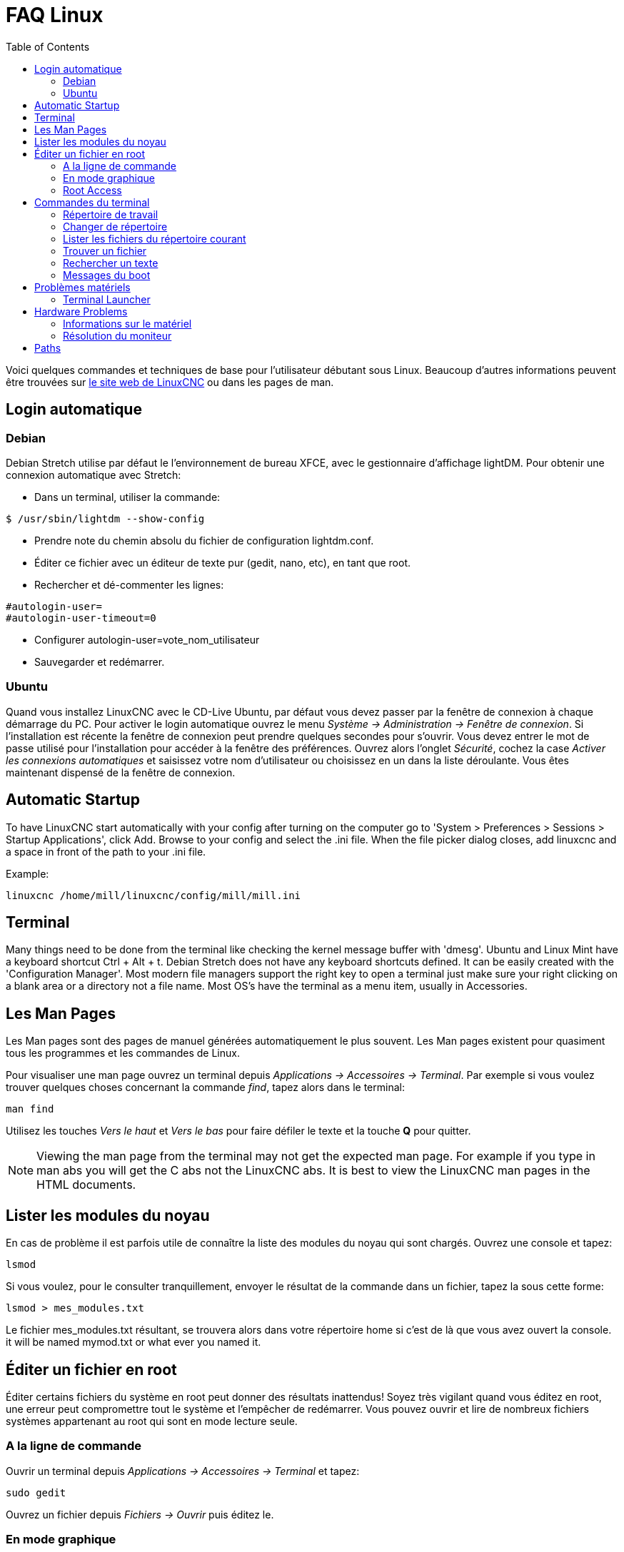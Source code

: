 :lang: fr
:toc:

[[cha:faq-linux]]
= FAQ Linux(((Linux FAQ)))

Voici quelques commandes et techniques de base pour l'utilisateur débutant
sous Linux. Beaucoup d'autres informations peuvent être trouvées sur
http://www.linuxcnc.org/[le site web de LinuxCNC] ou dans les pages de man.

== Login automatique(((Login automatique)))

=== Debian

Debian Stretch utilise par défaut le l'environnement de bureau XFCE, avec le gestionnaire
d'affichage lightDM. Pour obtenir une connexion automatique avec Stretch:

* Dans un terminal, utiliser la commande:

----
$ /usr/sbin/lightdm --show-config
----

* Prendre note du chemin absolu du fichier de configuration lightdm.conf.
* Éditer ce fichier avec un éditeur de texte pur (gedit, nano, etc), en tant que root.
* Rechercher et dé-commenter les lignes:

----
#autologin-user=
#autologin-user-timeout=0
----

* Configurer autologin-user=vote_nom_utilisateur
* Sauvegarder et redémarrer.

=== Ubuntu

Quand vous installez LinuxCNC avec le CD-Live Ubuntu, par défaut vous
devez passer par la fenêtre de connexion à chaque démarrage du PC. Pour
activer le login automatique ouvrez le menu _Système → Administration → Fenêtre de connexion_. 
Si l'installation est récente la fenêtre de connexion peut prendre quelques secondes pour
s'ouvrir. Vous devez entrer le mot de passe utilisé pour l'installation pour accéder à la fenêtre des préférences. Ouvrez alors l'onglet
_Sécurité_, cochez la case _Activer les connexions automatiques_ et saisissez votre nom d'utilisateur ou choisissez en un dans la liste
déroulante. Vous êtes maintenant dispensé de la fenêtre de connexion.

== Automatic Startup

To have LinuxCNC start automatically with your config after turning on the
computer go to 'System > Preferences > Sessions > Startup Applications',
click Add. Browse to your config and select the .ini file. When the file
picker dialog closes, add linuxcnc and a space in front of the path to your .ini file.

Example:

----
linuxcnc /home/mill/linuxcnc/config/mill/mill.ini
----

[[faq:terminal]]
== Terminal

Many things need to be done from the terminal like checking the kernel message
buffer with 'dmesg'. Ubuntu and Linux Mint have a keyboard shortcut Ctrl + Alt + t.
Debian Stretch does not have any keyboard shortcuts defined.
It can be easily created with the 'Configuration Manager'.
Most modern file managers support the right key to open a terminal just
make sure your right clicking on a blank area or a directory not a file name.
Most OS's have the terminal as a menu item, usually in Accessories.

[[faq:man-pages]]
== Les Man Pages(((Man Pages)))

Les Man pages sont des pages de manuel générées automatiquement le
plus souvent. Les Man pages existent pour quasiment tous les programmes et les commandes de Linux.

Pour visualiser une man page ouvrez un terminal depuis _Applications → Accessoires → Terminal_. Par exemple si vous voulez trouver quelques
choses concernant la commande _find_, tapez alors dans le terminal:

----
man find
----

Utilisez les touches _Vers le haut_ et _Vers le bas_ pour faire
défiler le texte et la touche *Q* pour quitter.

[NOTE]
Viewing the man page from the terminal may not get the expected man page.
For example if you type in man abs you will get the C abs not the LinuxCNC
abs. It is best to view the LinuxCNC man pages in the HTML documents.

== Lister les modules du noyau

En cas de problème il est parfois utile de connaître la liste des
modules du noyau qui sont chargés. Ouvrez une console et tapez:

----
lsmod
----

Si vous voulez, pour le consulter tranquillement, envoyer le résultat
de la commande dans un fichier, tapez la sous cette forme:

----
lsmod > mes_modules.txt
----

Le fichier mes_modules.txt résultant, se trouvera alors dans votre
répertoire home si c'est de là que vous avez ouvert la console.
it will be named mymod.txt or what ever you named it.

== Éditer un fichier en root(((Éditer un fichier en root)))

Éditer certains fichiers du système en root peut donner des résultats
inattendus! Soyez très vigilant quand vous éditez en root, une erreur peut
compromettre tout le système et l'empêcher de redémarrer. Vous pouvez
ouvrir et lire de nombreux fichiers systèmes appartenant au root qui
sont en mode lecture seule.

=== A la ligne de commande(((sudo)))

Ouvrir un terminal depuis _Applications → Accessoires → Terminal_ et tapez:

----
sudo gedit
----

Ouvrez un fichier depuis _Fichiers → Ouvrir_ puis éditez le.

=== En mode graphique(((gksudo)))

. Faites un clic droit sur le bureau et choisissez _Créer un lanceur.._.
. Tapez un nom tel que _éditeur_, dans la zone _Nom_.
. Entrez _gksudo "gnome-open %u"_ dans la zone _Commande_
  et validez.
. Glissez un fichier et déposez le sur votre lanceur, il s'ouvrira alors directement dans l'éditeur.

=== Root Access

In Ubuntu you can become root by typing in "sudo -i" in a terminal
window then typing in your password. Be careful, because you can really
foul things up as root if you don't know what you're doing.

== Commandes du terminal(((Terminal Commands)))

=== Répertoire de travail(((repertoire de travail)))(((pwd)))

Pour afficher le chemin du répertoire courant dans le terminal
tapez:

----
pwd
----

[[faq:cd]]
=== Changer de répertoire(((Changer de repertoire)))(((cd)))

Pour remonter dans le répertoire précédent, tapez dans le terminal:

----
cd ..
----

Pour remonter de deux niveaux de répertoire, tapez dans le terminal:

----
cd ../..
----

Pour aller directement dans le sous-répertoire linuxcnc/configs
tapez:

----
cd linuxcnc/configs
----

=== Lister les fichiers du répertoire courant(((Lister le répertoire courant)))(((ls)))

Pour voir le contenu du répertoire courant tapez:

----
dir
----

or

----
ls
----

=== Trouver un fichier(((Trouver un fichier)))(((find)))

La commande _find_ peut être un peu déroutante pour le nouvel
utilisateur de Linux. La syntaxe de base est:

----
find répertoire_de_départ <paramètres> <actions>
----

Par exemple, pour trouver tous les fichiers .ini dans votre répertoire
linuxcnc utilisez d'abord la commande _pwd_ pour trouver le répertoire
courant. Ouvrez un nouveau terminal et tapez:

----
pwd
----

il vous est retourné par exemple le résultat suivant:

----
/home/robert
----

Avec cette information vous pouvez taper, par exemple, la commande:

----
find /home/robert/linuxcnc -name *.ini -print
----

Le _-name_ est le nom du fichier que vous recherchez et le _-print_
indique à find d'afficher le résultat dans le terminal. Le _*.ini_
indique à find de retourner tous les fichiers portant l'extension _.ini_
The backslash is needed to escape the shell meta-characters. See the find
man page for more information on find.

=== Rechercher un texte(((Rechercher un texte)))(((grep)))

----
grep -lir "texte à rechercher" *
----

Pour trouver tous les fichiers contenant le texte _"texte à rechercher"_  dans le
répertoire courant, tous ses sous-répertoires et en ignorant la casse.
Le paramètre *-l* demande de ne pas afficher les résultats normalement mais à la
place, d'indiquer le nom des fichiers pour lesquels des résultats auraient été
affichés. Le paramètre *-i* demande d'ignorer la casse. Le paramètre *-r* demande
une recherche récursive (qui inclus tous les sous-répertoires dans la recherche).
Le caractère *** est un jocker indiquant _tous les fichiers_.
See the grep man page for more information.

=== Messages du boot

Pour visualiser les messages du boot utilisez la commande _dmesg_
depuis un terminal. Pour enregistrer ces messages dans un fichier,
redirigez les avec:

----
dmesg > dmesg.txt
----

Le contenu de ce fichier pourra alors être copié et collé à
destination des personnes en ligne qui vous aideront à diagnostiquer votre problème.

Pour nettoyer le tampon des messages tapez cette commande:

----
sudo dmesg -c
----

C'est utile avant de lancer LinuxCNC, pour que ne soit enregistrés que les
messages relatifs au fonctionnement courant de LinuxCNC.

Pour trouver les adresses des ports parallèles de la machine, tapez cette
commande grep pour filtrer les informations contenues dans dmesg.

After boot up open a terminal and type:

----
dmesg|grep parport
----

== Problèmes matériels

=== Terminal Launcher

If you want to add a terminal launcher to the panel bar on top of the
screen you typically can right click on the panel at the top of the
screen and select "Add to Panel". Select Custom Application Launcher
and Add. Give it a name and put gnome-terminal in the command box.

== Hardware Problems

=== Informations sur le matériel

Pour voir la liste du matériel installé sur les ports PCI de votre carte mère,
tapez la commande suivante dans un terminal:

----
lspci -v
----

=== Résolution du moniteur

Lors de l'installation d'Ubuntu les réglages du moniteur sont automatiquement
détectés. Il peut arriver que la détection fonctionne mal et que la résolution
ne soit que celle d'un moniteur générique en 800x600.

Pour résoudre ce cas, suivez les instructions données ici:

https://help.ubuntu.com/community/FixVideoResolutionHowto[https://help.ubuntu.com/community/FixVideoResolutionHowto]

== Paths

.Relative Paths
Relative paths are based on the startup directory which is the directory
containing the ini file.  Using relative paths can facilitate relocation of
configurations but requires a good understanding of linux path specifiers.

....
./f0        is the same as f0, e.g., a file named f0 in the startup directory
../f1       refers to a file f1 in the parent directory
../../f2    refers to a file f2 in the parent of the parent directory
../../../f3 etc.
....

// vim: set syntax=asciidoc:
